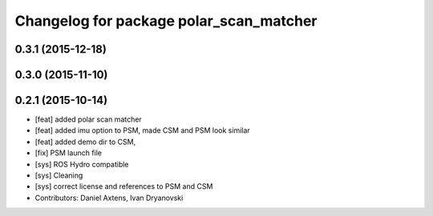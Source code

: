 ^^^^^^^^^^^^^^^^^^^^^^^^^^^^^^^^^^^^^^^^
Changelog for package polar_scan_matcher
^^^^^^^^^^^^^^^^^^^^^^^^^^^^^^^^^^^^^^^^

0.3.1 (2015-12-18)
------------------

0.3.0 (2015-11-10)
------------------

0.2.1 (2015-10-14)
------------------
* [feat] added polar scan matcher
* [feat] added imu option to PSM, made CSM and PSM look similar
* [feat] added demo dir to CSM, 
* [fix] PSM launch file
* [sys] ROS Hydro compatible
* [sys] Cleaning
* [sys] correct license and references to PSM and CSM
* Contributors: Daniel Axtens, Ivan Dryanovski
